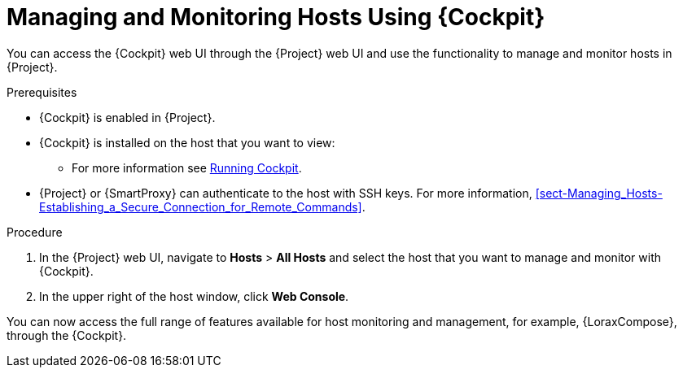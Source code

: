 [[managing_and_monitoring_hosts_using_red_hat_web_console]]
= Managing and Monitoring Hosts Using {Cockpit}

You can access the {Cockpit} web UI through the {Project} web UI and use the functionality to manage and monitor hosts in {Project}.

.Prerequisites

* {Cockpit} is enabled in {Project}.
* {Cockpit} is installed on the host that you want to view:

ifeval::["{build}" != "satellite"]
** For more information see https://cockpit-project.org/running.html[Running Cockpit].
endif::[]

ifeval::["{build}" == "satellite"]
** For Red{nbsp}Hat Enterprise Linux 8, see https://access.redhat.com/documentation/en-us/red_hat_enterprise_linux/8/html/managing_systems_using_the_rhel_8_web_console/getting-started-with-the-rhel-8-web-console_system-management-using-the-rhel-8-web-console#installing-the-web-console_getting-started-with-the-rhel-8-web-console[Installing the web console] in the _Managing systems using the RHEL 8 web console_ guide.
** For Red{nbsp}Hat Enterprise Linux 7, see https://access.redhat.com/documentation/en-us/red_hat_enterprise_linux/7/html/managing_systems_using_the_rhel_7_web_console/getting-started-with-the-rhel-web-console_system-management-using-the-rhel-7-web-console#installing-the-web-console_getting-started-with-the-web-console[Installing the web console] in the _Managing systems using the RHEL 7 web console_ guide.
endif::[]

* {Project} or {SmartProxy} can authenticate to the host with SSH keys. For more information, xref:sect-Managing_Hosts-Establishing_a_Secure_Connection_for_Remote_Commands[].

.Procedure

. In the {Project} web UI, navigate to *Hosts* > *All Hosts* and select the host that you want to manage and monitor with {Cockpit}.
. In the upper right of the host window, click *Web Console*.

You can now access the full range of features available for host monitoring and management, for example, {LoraxCompose}, through the {Cockpit}.

ifeval::["{build}" == "satellite"]
For more information about getting started with Red Hat web console, see the https://access.redhat.com/documentation/en-us/red_hat_enterprise_linux/8/html/managing_systems_using_the_rhel_8_web_console/index[_Managing systems using the RHEL 8 web console_] guide or the https://access.redhat.com/documentation/en-us/red_hat_enterprise_linux/7/html/managing_systems_using_the_rhel_7_web_console/getting-started-with-the-rhel-web-console_system-management-using-the-rhel-7-web-console#installing-the-web-console_getting-started-with-the-web-console[_Managing systems using the RHEL 7 web console_] guide.

For more information about using {LoraxCompose} through {Cockpit}, see https://access.redhat.com/documentation/en-us/red_hat_enterprise_linux/8/html/composing_a_customized_rhel_system_image/creating-system-images-with-composer-web-console-interface_composing-a-customized-rhel-system-image#accessing-composer-gui-in-the-rhel-8-web-console_creating-system-images-with-composer-web-console-interface[Accessing Image Builder GUI in the RHEL 8 web console] or https://access.redhat.com/documentation/en-us/red_hat_enterprise_linux/7/html/image_builder_guide/chap-documentation-image_builder-test_chapter_4#sect-Documentation-Image_Builder-Chapter4[Accessing Image Builder GUI in the RHEL 7 web console].
endif::[]
